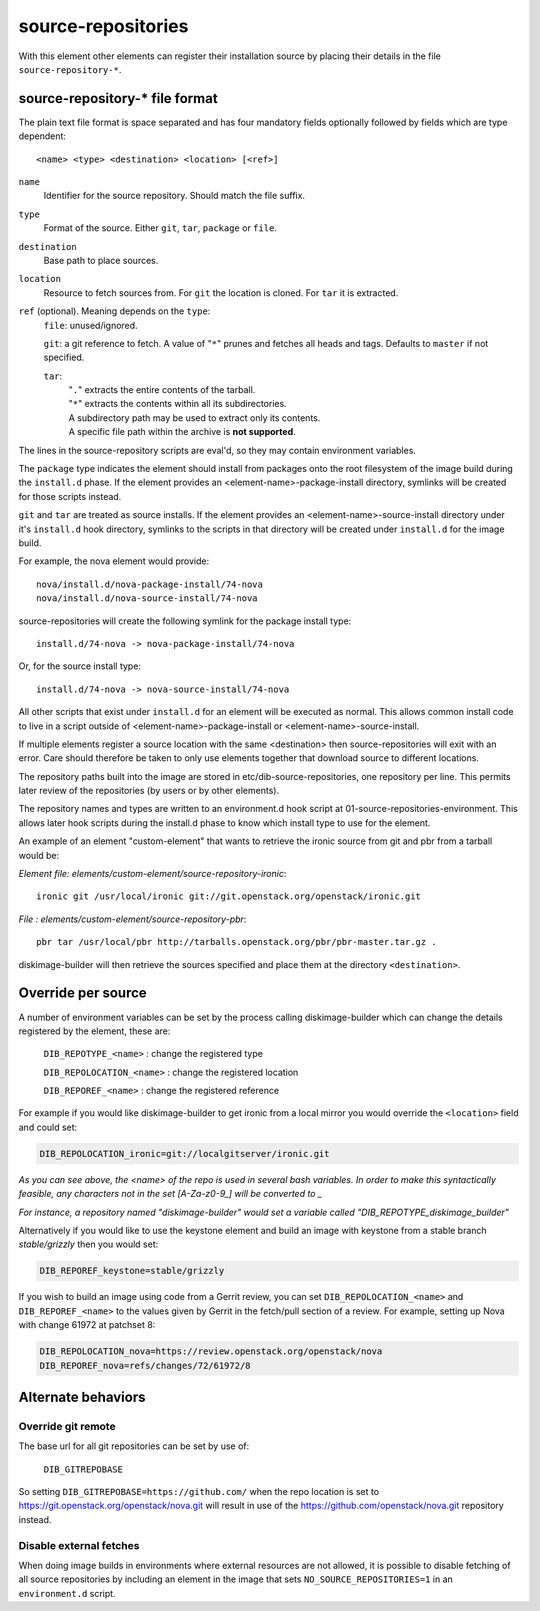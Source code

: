 ===================
source-repositories
===================
With this element other elements can register their installation source by
placing their details in the file ``source-repository-*``.

source-repository-* file format
-------------------------------

The plain text file format is space separated and has four mandatory fields
optionally followed by fields which are type dependent::

  <name> <type> <destination> <location> [<ref>]

``name``
  Identifier for the source repository. Should match the file suffix.

``type``
  Format of the source. Either ``git``, ``tar``, ``package`` or ``file``.

``destination``
  Base path to place sources.

``location``
  Resource to fetch sources from. For ``git`` the location is cloned. For
  ``tar`` it is extracted.

``ref`` (optional). Meaning depends on the ``type``:
  ``file``: unused/ignored.

  ``git``: a git reference to fetch. A value of "``*``" prunes and fetches all
  heads and tags. Defaults to ``master`` if not specified.

  ``tar``:
    | "``.``" extracts the entire contents of the tarball.
    | "``*``" extracts the contents within all its subdirectories.
    | A subdirectory path may be used to extract only its contents.
    | A specific file path within the archive is **not supported**.

The lines in the source-repository scripts are eval'd, so they may contain
environment variables.

The ``package`` type indicates the element should install from packages onto
the root filesystem of the image build during the ``install.d`` phase.  If the
element provides an <element-name>-package-install directory, symlinks will be
created for those scripts instead.

``git`` and ``tar`` are treated as source installs.  If the element provides an
<element-name>-source-install directory under it's ``install.d`` hook directory,
symlinks to the scripts in that directory will be created under ``install.d`` for
the image build.

For example, the nova element would provide::

    nova/install.d/nova-package-install/74-nova
    nova/install.d/nova-source-install/74-nova

source-repositories will create the following symlink for the package install
type::

    install.d/74-nova -> nova-package-install/74-nova

Or, for the source install type::

    install.d/74-nova -> nova-source-install/74-nova

All other scripts that exist under ``install.d`` for an element will be executed as
normal. This allows common install code to live in a script outside of
<element-name>-package-install or <element-name>-source-install.

If multiple elements register a source location with the same <destination>
then source-repositories will exit with an error. Care should therefore be taken
to only use elements together that download source to different locations.

The repository paths built into the image are stored in
etc/dib-source-repositories, one repository per line. This permits later review
of the repositories (by users or by other elements).

The repository names and types are written to an environment.d hook script at
01-source-repositories-environment. This allows later hook scripts during the
install.d phase to know which install type to use for the element.


An example of an element "custom-element" that wants to retrieve the ironic
source from git and pbr from a tarball would be:

*Element file: elements/custom-element/source-repository-ironic*::

    ironic git /usr/local/ironic git://git.openstack.org/openstack/ironic.git

*File : elements/custom-element/source-repository-pbr*::

    pbr tar /usr/local/pbr http://tarballs.openstack.org/pbr/pbr-master.tar.gz .

diskimage-builder will then retrieve the sources specified and place them
at the directory ``<destination>``.


Override per source
-------------------

A number of environment variables can be set by the process calling
diskimage-builder which can change the details registered by the element, these
are:

    ``DIB_REPOTYPE_<name>``     : change the registered type

    ``DIB_REPOLOCATION_<name>`` : change the registered location

    ``DIB_REPOREF_<name>``      : change the registered reference

For example if you would like diskimage-builder to get ironic from a local
mirror you would override the ``<location>`` field and could set:

.. sourcecode:: sh

    DIB_REPOLOCATION_ironic=git://localgitserver/ironic.git

*As you can see above, the \<name\> of the repo is used in several bash
variables. In order to make this syntactically feasible, any characters not in
the set \[A-Za-z0-9_\] will be converted to \_*

*For instance, a repository named "diskimage-builder" would set a variable called
"DIB_REPOTYPE_diskimage_builder"*


Alternatively if you would like to use the keystone element and build an image with
keystone from a stable branch *stable/grizzly* then you would set:

.. sourcecode:: sh

    DIB_REPOREF_keystone=stable/grizzly

If you wish to build an image using code from a Gerrit review, you can set
``DIB_REPOLOCATION_<name>`` and ``DIB_REPOREF_<name>`` to the values given by
Gerrit in the fetch/pull section of a review. For example, setting up Nova with
change 61972 at patchset 8:

.. sourcecode:: sh

    DIB_REPOLOCATION_nova=https://review.openstack.org/openstack/nova
    DIB_REPOREF_nova=refs/changes/72/61972/8


Alternate behaviors
-------------------

Override git remote
^^^^^^^^^^^^^^^^^^^

The base url for all git repositories can be set by use of:

    ``DIB_GITREPOBASE``

So setting ``DIB_GITREPOBASE=https://github.com/`` when the repo location is
set to https://git.openstack.org/openstack/nova.git will result in use of the
https://github.com/openstack/nova.git repository instead.

Disable external fetches
^^^^^^^^^^^^^^^^^^^^^^^^

When doing image builds in environments where external resources are not allowed,
it is possible to disable fetching of all source repositories by including an
element in the image that sets ``NO_SOURCE_REPOSITORIES=1`` in an
``environment.d`` script.
